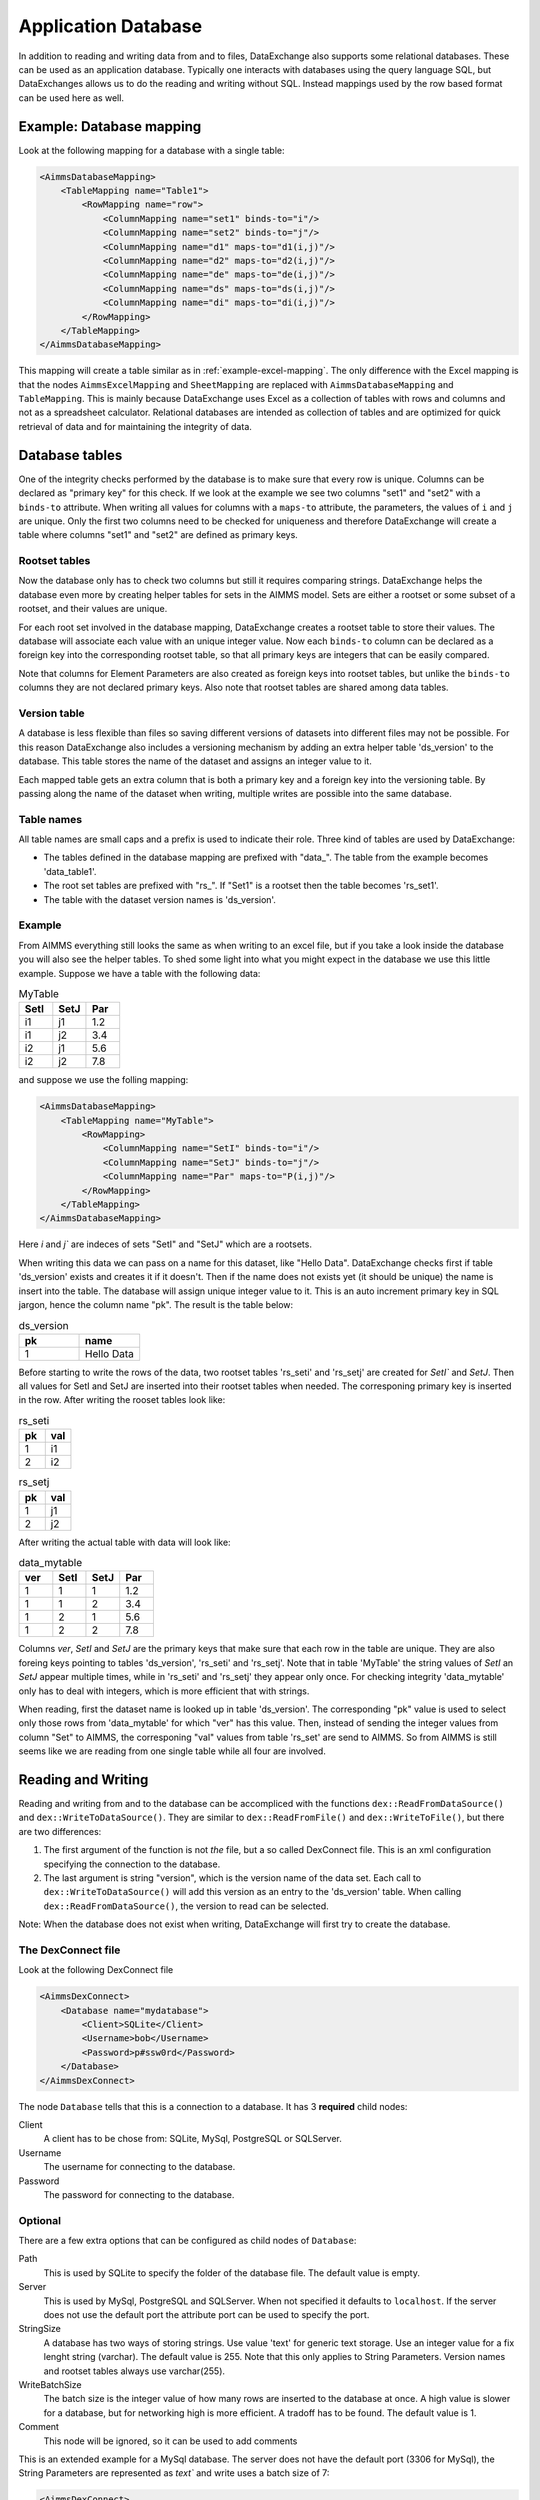 Application Database
====================

In addition to reading and writing data from and to files, DataExchange also supports some relational databases. These can be used as an application database. Typically one interacts with databases using the query language SQL, but DataExchanges allows us to do the reading and writing without SQL. Instead mappings used by the row based format can be used here as well.


Example: Database mapping
-------------------------

Look at the following mapping for a database with a single table:

.. code-block:: xml

    <AimmsDatabaseMapping>
        <TableMapping name="Table1">
            <RowMapping name="row">
                <ColumnMapping name="set1" binds-to="i"/>
                <ColumnMapping name="set2" binds-to="j"/>
                <ColumnMapping name="d1" maps-to="d1(i,j)"/>
                <ColumnMapping name="d2" maps-to="d2(i,j)"/>
                <ColumnMapping name="de" maps-to="de(i,j)"/>
                <ColumnMapping name="ds" maps-to="ds(i,j)"/>
                <ColumnMapping name="di" maps-to="di(i,j)"/>
            </RowMapping>
        </TableMapping>
    </AimmsDatabaseMapping>

This mapping will create a table similar as in :ref:`example-excel-mapping`. The only difference with the Excel mapping is that the nodes ``AimmsExcelMapping`` and ``SheetMapping`` are replaced with ``AimmsDatabaseMapping`` and ``TableMapping``. This is mainly because DataExchange uses Excel as a collection of tables with rows and columns and not as a spreadsheet calculator. Relational databases are intended as collection of tables and are optimized for quick retrieval of data and for maintaining the integrity of data.


Database tables
---------------

One of the integrity checks performed by the database is to make sure that every row is unique. Columns can be declared as "primary key" for this check. If we look at the example we see two columns "set1" and "set2" with a ``binds-to`` attribute. When writing all values for columns with a ``maps-to`` attribute, the parameters, the values of ``i`` and ``j`` are unique. Only the first two columns need to be checked for uniqueness and therefore DataExchange will create a table where columns "set1" and "set2" are defined as primary keys.

Rootset tables
^^^^^^^^^^^^^^

Now the database only has to check two columns but still it requires comparing strings. DataExchange helps the database even more by creating helper tables for sets in the AIMMS model. Sets are either a rootset or some subset of a rootset, and their values are unique.

For each root set involved in the database mapping, DataExchange creates a rootset table to store their values. The database will associate each value with an unique integer value. Now each ``binds-to`` column can be declared as a foreign key into the corresponding rootset table, so that all primary keys are integers that can be easily compared. 

Note that columns for Element Parameters are also created as foreign keys into rootset tables, but unlike the ``binds-to`` columns they are not declared primary keys. Also note that rootset tables are shared among data tables.

Version table
^^^^^^^^^^^^^

A database is less flexible than files so saving different versions of datasets into different files may not be possible.
For this reason DataExchange also includes a versioning mechanism by adding an extra helper table 'ds\_version' to the database. This table stores the name of the dataset and assigns an integer value to it. 

Each mapped table gets an extra column that is both a primary key and a foreign key into the versioning table. By passing along the name of the dataset when writing, multiple writes are possible into the same database.

Table names
^^^^^^^^^^^

All table names are small caps and a prefix is used to indicate their role. Three kind of tables are used by DataExchange:

* The tables defined in the database mapping are prefixed with "data\_". The table from the example becomes 'data\_table1'.
* The root set tables are prefixed with "rs\_". If "Set1" is a rootset then the table becomes 'rs\_set1'.
* The table with the dataset version names is 'ds\_version'.


Example
^^^^^^^

From AIMMS everything still looks the same as when writing to an excel file, but if you take a look inside the database you will also see the helper tables. To shed some light into what you might expect in the database we use this little example. Suppose we have a table with the following data:

.. csv-table:: MyTable
   :header: "SetI", "SetJ", "Par"
   :widths: 30, 30, 30

   "i1", "j1", 1.2
   "i1", "j2", 3.4
   "i2", "j1", 5.6
   "i2", "j2", 7.8

and suppose we use the folling mapping: 

.. code-block:: xml

    <AimmsDatabaseMapping>
        <TableMapping name="MyTable">
            <RowMapping>
                <ColumnMapping name="SetI" binds-to="i"/>
                <ColumnMapping name="SetJ" binds-to="j"/>
                <ColumnMapping name="Par" maps-to="P(i,j)"/>
            </RowMapping>
        </TableMapping>
    </AimmsDatabaseMapping>

Here `i` and `j`` are indeces of sets "SetI" and "SetJ" which are a rootsets.

When writing this data we can pass on a name for this dataset, like "Hello Data". 
DataExchange checks first if table 'ds\_version' exists and creates it if it doesn't. Then if the name does not exists yet (it should be unique) the name is insert into the table. The database will assign unique integer value to it. This is an auto increment primary key in SQL jargon, hence the column name "pk". The result is the table below:

.. csv-table:: ds\_version
   :header: "pk", "name"
   :widths: 30, 30

   1, "Hello Data"
   
Before starting to write the rows of the data, two rootset tables 'rs\_seti' and 'rs\_setj' are created for `SetI`` and `SetJ`.
Then all values for SetI and SetJ are inserted into their rootset tables when needed. The  corresponing primary key is inserted in the row. 
After writing the rooset tables look like:

.. csv-table:: rs\_seti
   :header: "pk", "val"
   :widths: 30, 30

   1, "i1"
   2, "i2"

.. csv-table:: rs\_setj
   :header: "pk", "val"
   :widths: 30, 30

   1, "j1"
   2, "j2"

After writing the actual table with data will look like:

.. csv-table:: data\_mytable
   :header: "ver", "SetI", "SetJ", "Par"
   :widths: 30, 30, 30, 30

   1, 1, 1, 1.2
   1, 1, 2, 3.4
   1, 2, 1, 5.6
   1, 2, 2, 7.8

Columns `ver`, `SetI` and `SetJ` are the primary keys that make sure that each row in the table are unique. They are also foreing keys pointing to tables 'ds\_version', 'rs\_seti' and 'rs\_setj'. Note that in table 'MyTable' the string values of `SetI` an `SetJ` appear multiple times, while in 'rs\_seti' and 'rs\_setj' they appear only once. For checking integrity 'data\_mytable' only has to deal with integers, which is more efficient that with strings.


When reading, first the dataset name is looked up in table 'ds\_version'. The corresponding "pk" value is used to select only those rows from 'data\_mytable' for which "ver" has this value. Then, instead of sending the integer values from column "Set" to AIMMS, the corresponing "val" values from table 'rs\_set' are send to AIMMS. So from AIMMS is still seems like we are reading from one single table while all four are involved. 



Reading and Writing
-------------------

Reading and writing from and to the database can be accompliced with the functions ``dex::ReadFromDataSource()`` and ``dex::WriteToDataSource()``. They are similar to ``dex::ReadFromFile()`` and ``dex::WriteToFile()``, but there are two differences:

1. The first argument of the function is not *the* file, but a so called DexConnect file. This is an xml configuration specifying the connection to the database.
2. The last argument is string "version", which is the version name of the data set. Each call to ``dex::WriteToDataSource()`` will add this version as an entry to the 'ds\_version' table. When calling ``dex::ReadFromDataSource()``, the version to read can be selected.

Note: When the database does not exist when writing, DataExchange will first try to create the database.

The DexConnect file
^^^^^^^^^^^^^^^^^^^

Look at the following DexConnect file

.. code-block:: xml

    <AimmsDexConnect>
        <Database name="mydatabase">
            <Client>SQLite</Client>
            <Username>bob</Username>
            <Password>p#ssw0rd</Password>
        </Database>
    </AimmsDexConnect>

The node ``Database`` tells that this is a connection to  a database.
It has 3 **required** child nodes:

Client
    A client has to be chose from: SQLite, MySql, PostgreSQL or SQLServer.

Username
    The username for connecting to the database.

Password
    The password for connecting to the database.


Optional
^^^^^^^^

There are a few extra options that can be configured as child nodes of ``Database``:

Path 
    This is used by SQLite to specify the folder of the database file. The default value is empty.

Server
    This is used by MySql, PostgreSQL and SQLServer. When not specified it defaults to ``localhost``. If the server does not use the default port the attribute port can be used to specify the port.

StringSize
    A database has two ways of storing strings. Use value 'text' for generic text storage. Use an integer value for a fix lenght string (varchar). The default value is 255. Note that this only applies to String Parameters. Version names and rootset tables always use varchar(255).

WriteBatchSize
    The batch size is the integer value of how many rows are inserted to the database at once. A high value is slower for a database, but for networking high is more efficient. A tradoff has to be found. The default value is 1.

Comment
    This node will be ignored, so it can be used to add comments

This is an extended example for a MySql database. The server does not have the default port (3306 for MySql), the String Parameters are represented as `text`` and write uses a batch size of 7:

.. code-block:: xml

    <AimmsDexConnect>
	    <DataBase name="mydb"> 
		    <Comment> This is an example connect file for mysql </Comment>
		    <Client>Mysql</Client>	
		    <Username>bob</Username>
		    <Password>p#ssw0rd</Password>
		    <Server port="3307">myserver.mydomain.com</Server>
		    <StringSize>text</StringSize>
		    <WriteBatchSize>7</WriteBatchSize>
	    </DataBase>
    </AimmsDexConnect>


Attributes of the Database node
^^^^^^^^^^^^^^^^^^^^^^^^^^^^^^^

Besides the required attribute `name` the node ``Database`` can have optional attributes:

RootsetTable
    we can switch of the rootset tables and store the table just as in Excel by setting this to 0.

VersionName
    The default name of the column for versions is "ver" and this can lead to a name clash with other column names in a table. With ``VersionName`` a different name for version columns can be chosen. If the name is an empty string the versioning itself is switch off.

This is an example for a SQLite database `simpletables.db`` in folder `data`. Attribute ``RootsetTables`` is 0, so values of set elements are appear directly into the tables. Also there is no versioning because the ``VersionName`` is set to be empty. All tables will be the same as when they would have been save in an Excel file.

.. code-block:: xml

    <AimmsDexConnect>
	    <DataBase name="simpletables" RootsetTables="0" VersionName=""> 
		    <client>SQLite</client>	
		    <username>admin</username>
		    <password>admin</password>
		    <path>data</path>
	    </DataBase>
    </AimmsDexConnect>


Create Or Modify
----------------

When an AIMMS application uses an application database, the end user is primary interested in reading and writing data. This can be accomplished using functions ``dex::ReadFromDataSource()`` and ``dex::WriteToDataSource()``. The application developer also has to look after the database itself. While developing the application the database connection has to be tested, and tables have to be created etc. Then when the application is in use a version 2.0 can be under development and schemes of tables may have to be modified.

The function ``dex::CreateOrModifyDataSource()`` targets the application developers. It has two arguments:

1. DexConnect file: This determines the name of the database and the authorization. 
2. Database mapping file: This determines the schemas of all tables

When the function is called it will try to make sure that the database exists and that all schemas correspond to the mapping. 

If the database does not exist it will be created. This is similar to ``dex::WriteToDataSource()`` when all identifiers involved are empty. The only difference is that it also does not add a new dataset name to te 'ds\_version' table.

If the database exists and if data already has been written we must be careful not to make the existing data meaningless. For this reason we can only add ``maps-to`` columns to a table. Suppose we have an application that has been writing data using the following mapping:

.. code-block:: xml

    <AimmsDatabaseMapping>
        <TableMapping name="MyTable">
            <RowMapping>
                <ColumnMapping name="S" binds-to="i"/>
                <ColumnMapping name="P" maps-to="P(i)"/>
            </RowMapping>
        </TableMapping>
    </AimmsDatabaseMapping>

Function ``dex::CreateOrModifyDataSource()`` can be called with the folling new mapping:

.. code-block:: xml

    <AimmsDatabaseMapping>
        <TableMapping name="MyTable">
            <RowMapping>
                <ColumnMapping name="S" binds-to="i"/>
                <ColumnMapping name="P" maps-to="P(i)"/>
                <ColumnMapping name="Q" maps-to="Q(i)"/>
            </RowMapping>
        </TableMapping>
    </AimmsDatabaseMapping>

The column for "Q" is added to the schema of the table. Then we can make a new version of the application that uses the new mapping to write data. The old version can still be running because when it tries to read data written by the new version, the values of column "Q" are just ignored because it is not present in the old mapping. 

When the new version tries to read data written by the old version then it will also read column "Q", and here it will only read empty values.
This is because when the column was added to the schema, for all existing rows the value NULL was assigned. This is also the reason that we cannot add a ``binds-to`` columns, since for these NULL values are not allowed.

When a ``maps-to`` column is added that corresponds to a Element Parameter for which there is no rootset table, also a new rootset table is created when ``dex::CreateOrModifyDataSource()`` is called.

Function  ``dex::CreateOrModifyDataSource()`` will not remove columns from a table, because this would mean that data written by an older version may be deleted. Instead just remove the unneeded columns from the mapping and the columns will be ignored.



Supported Databases
-------------------

SQLite
^^^^^^

MySql
^^^^^

PostgreSQL
^^^^^^^^^^

SQL Server
^^^^^^^^^^


